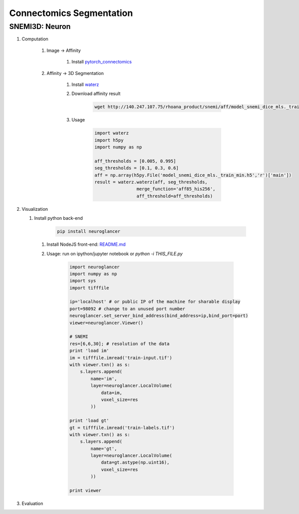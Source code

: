 Connectomics Segmentation
==========================

SNEMI3D: Neuron
---------------------

#. Computation

    #. Image -> Affinity

        #. Install `pytorch_connectomics <https://zudi-lin.github.io/pytorch_connectomics/build/html/tutorials/snemi.html>`_

    #. Affinity -> 3D Segmentation
        
        #. Install `waterz <https://github.com/donglaiw/waterz>`_
        
        #. Download affinity result 

            .. code-block:: none
            
                wget http://140.247.107.75/rhoana_product/snemi/aff/model_snemi_dice_mls._train_min.h5

        #. Usage

            .. code-block:: python

                import waterz
                import h5py
                import numpy as np

                aff_thresholds = [0.005, 0.995]
                seg_thresholds = [0.1, 0.3, 0.6]
                aff = np.array(h5py.File('model_snemi_dice_mls._train_min.h5','r')['main'])
                result = waterz.waterz(aff, seg_thresholds,
                                merge_function='aff85_his256',
                                aff_threshold=aff_thresholds)

#. Visualization
    
   #. Install python back-end
        
        .. code-block:: none 

            pip install neuroglancer

    #. Install NodeJS front-end: `README.md <https://github.com/google/neuroglancer#building>`_

    #. Usage: run on ipython/jupyter notebook or `python -i THIS_FILE.py`

        .. code-block:: python
            
            import neuroglancer
            import numpy as np
            import sys
            import tifffile

            ip='localhost' # or public IP of the machine for sharable display
            port=98092 # change to an unused port number
            neuroglancer.set_server_bind_address(bind_address=ip,bind_port=port)
            viewer=neuroglancer.Viewer()

            # SNEMI
            res=[6,6,30]; # resolution of the data
            print 'load im'
            im = tifffile.imread('train-input.tif')
            with viewer.txn() as s:
                s.layers.append(
                    name='im',
                    layer=neuroglancer.LocalVolume(
                        data=im,
                        voxel_size=res
                    ))

            print 'load gt'
            gt = tifffile.imread('train-labels.tif')
            with viewer.txn() as s:
                s.layers.append(
                    name='gt',
                    layer=neuroglancer.LocalVolume(
                        data=gt.astype(np.uint16),
                        voxel_size=res
                    ))

            print viewer

#. Evaluation
